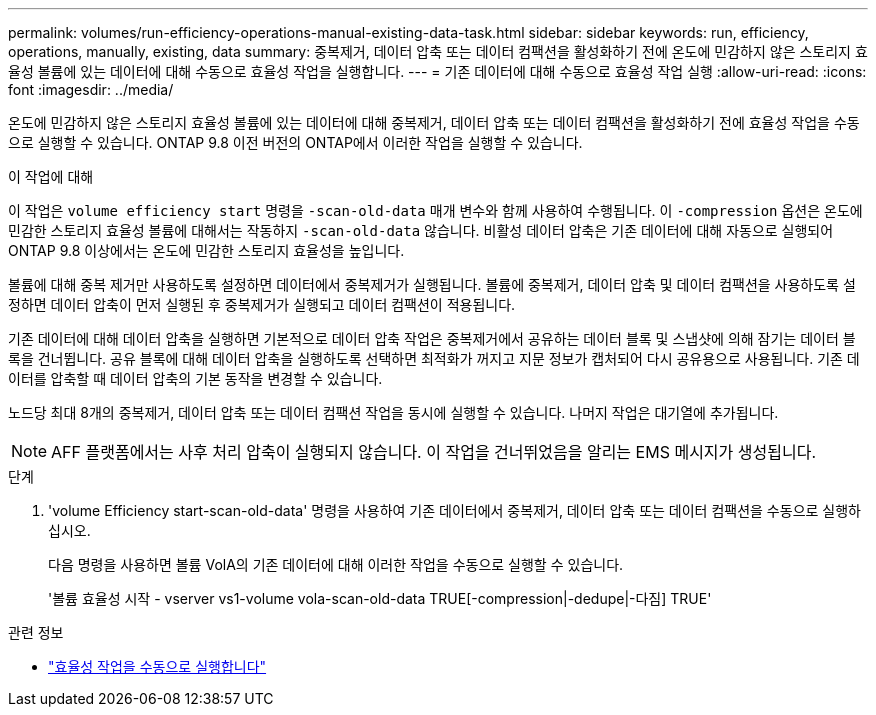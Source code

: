 ---
permalink: volumes/run-efficiency-operations-manual-existing-data-task.html 
sidebar: sidebar 
keywords: run, efficiency, operations, manually, existing, data 
summary: 중복제거, 데이터 압축 또는 데이터 컴팩션을 활성화하기 전에 온도에 민감하지 않은 스토리지 효율성 볼륨에 있는 데이터에 대해 수동으로 효율성 작업을 실행합니다. 
---
= 기존 데이터에 대해 수동으로 효율성 작업 실행
:allow-uri-read: 
:icons: font
:imagesdir: ../media/


[role="lead"]
온도에 민감하지 않은 스토리지 효율성 볼륨에 있는 데이터에 대해 중복제거, 데이터 압축 또는 데이터 컴팩션을 활성화하기 전에 효율성 작업을 수동으로 실행할 수 있습니다. ONTAP 9.8 이전 버전의 ONTAP에서 이러한 작업을 실행할 수 있습니다.

.이 작업에 대해
이 작업은 `volume efficiency start` 명령을 `-scan-old-data` 매개 변수와 함께 사용하여 수행됩니다. 이 `-compression` 옵션은 온도에 민감한 스토리지 효율성 볼륨에 대해서는 작동하지 `-scan-old-data` 않습니다. 비활성 데이터 압축은 기존 데이터에 대해 자동으로 실행되어 ONTAP 9.8 이상에서는 온도에 민감한 스토리지 효율성을 높입니다.

볼륨에 대해 중복 제거만 사용하도록 설정하면 데이터에서 중복제거가 실행됩니다. 볼륨에 중복제거, 데이터 압축 및 데이터 컴팩션을 사용하도록 설정하면 데이터 압축이 먼저 실행된 후 중복제거가 실행되고 데이터 컴팩션이 적용됩니다.

기존 데이터에 대해 데이터 압축을 실행하면 기본적으로 데이터 압축 작업은 중복제거에서 공유하는 데이터 블록 및 스냅샷에 의해 잠기는 데이터 블록을 건너뜁니다. 공유 블록에 대해 데이터 압축을 실행하도록 선택하면 최적화가 꺼지고 지문 정보가 캡처되어 다시 공유용으로 사용됩니다. 기존 데이터를 압축할 때 데이터 압축의 기본 동작을 변경할 수 있습니다.

노드당 최대 8개의 중복제거, 데이터 압축 또는 데이터 컴팩션 작업을 동시에 실행할 수 있습니다. 나머지 작업은 대기열에 추가됩니다.

[NOTE]
====
AFF 플랫폼에서는 사후 처리 압축이 실행되지 않습니다. 이 작업을 건너뛰었음을 알리는 EMS 메시지가 생성됩니다.

====
.단계
. 'volume Efficiency start-scan-old-data' 명령을 사용하여 기존 데이터에서 중복제거, 데이터 압축 또는 데이터 컴팩션을 수동으로 실행하십시오.
+
다음 명령을 사용하면 볼륨 VolA의 기존 데이터에 대해 이러한 작업을 수동으로 실행할 수 있습니다.

+
'볼륨 효율성 시작 - vserver vs1-volume vola-scan-old-data TRUE[-compression|-dedupe|-다짐] TRUE'



.관련 정보
* link:run-efficiency-operations-manual-task.html["효율성 작업을 수동으로 실행합니다"]

